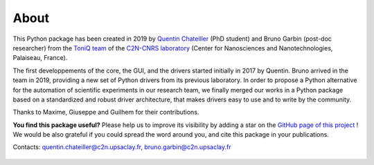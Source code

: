 .. _about:

About
=====

This Python package has been created in 2019 by `Quentin Chateiller <https://www.linkedin.com/in/quentinchateiller/>`_ (PhD student) and Bruno Garbin (post-doc researcher) from the `ToniQ team <https://toniq.c2n.universite-paris-saclay.fr/fr/>`_ of the `C2N-CNRS laboratory <https://www.c2n.universite-paris-saclay.fr/fr/>`_ (Center for Nanosciences and Nanotechnologies, Palaiseau, France).

The first developpements of the core, the GUI, and the drivers started initially in 2017 by Quentin. Bruno arrived in the team in 2019, providing a new set of Python drivers from its previous laboratory. In order to propose a Python alternative for the automation of scientific experiments in our research team, we finally merged our works in a Python package based on a standardized and robust driver architecture, that makes drivers easy to use and to write by the community.

Thanks to Maxime, Giuseppe and Guilhem for their contributions.


**You find this package useful?** Please help us to improve its visibility by adding a star on the `GitHub page of this project <https://github.com/qcha41/autolab>`_ ! We would be also grateful if you could spread the word around you, and cite this package in your publications.

Contacts: `quentin.chateiller@c2n.upsaclay.fr <mailto:quentin.chateiller@c2n.upsaclay.fr>`_,  `bruno.garbin@c2n.upsaclay.fr <mailto:bruno.garbin@c2n.upsaclay.fr>`_

.. figure:: logos.jpg
		:figclass: align-center	
